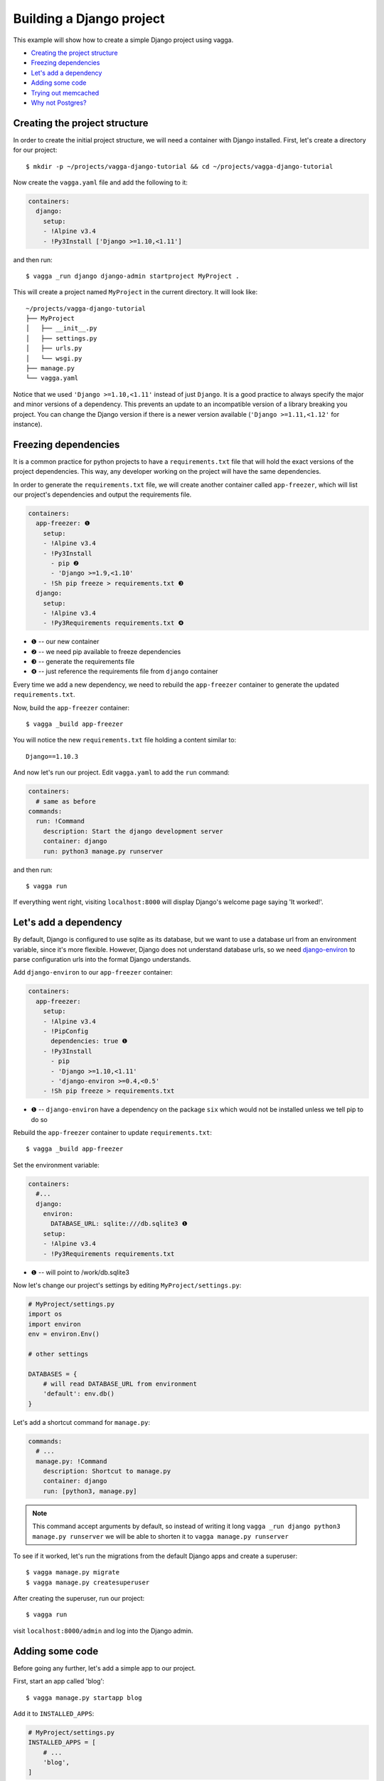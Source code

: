 =========================
Building a Django project
=========================

This example will show how to create a simple Django project using vagga.

* `Creating the project structure`_
* `Freezing dependencies`_
* `Let's add a dependency`_
* `Adding some code`_
* `Trying out memcached`_
* `Why not Postgres?`_


Creating the project structure
==============================

In order to create the initial project structure, we will need a container with Django
installed. First, let's create a directory for our project::

    $ mkdir -p ~/projects/vagga-django-tutorial && cd ~/projects/vagga-django-tutorial

Now create the ``vagga.yaml`` file and add the following to it:

.. code-block:: yaml

    containers:
      django:
        setup:
        - !Alpine v3.4
        - !Py3Install ['Django >=1.10,<1.11']

and then run::

    $ vagga _run django django-admin startproject MyProject .

This will create a project named ``MyProject`` in the current directory. It will
look like::

    ~/projects/vagga-django-tutorial
    ├── MyProject
    │   ├── __init__.py
    │   ├── settings.py
    │   ├── urls.py
    │   └── wsgi.py
    ├── manage.py
    └── vagga.yaml

Notice that we used ``'Django >=1.10,<1.11'`` instead of just ``Django``. It is a
good practice to always specify the major and minor versions of a dependency.
This prevents an update to an incompatible version of a library breaking you project.
You can change the Django version if there is a newer version available
(``'Django >=1.11,<1.12'`` for instance).

Freezing dependencies
=====================

It is a common practice for python projects to have a ``requirements.txt`` file
that will hold the exact versions of the project dependencies. This way, any
developer working on the project will have the same dependencies.

In order to generate the ``requirements.txt`` file, we will create another
container called ``app-freezer``, which will list our project's dependencies and
output the requirements file.

.. code-block:: yaml

    containers:
      app-freezer: ❶
        setup:
        - !Alpine v3.4
        - !Py3Install
          - pip ❷
          - 'Django >=1.9,<1.10'
        - !Sh pip freeze > requirements.txt ❸
      django:
        setup:
        - !Alpine v3.4
        - !Py3Requirements requirements.txt ❹

* ❶ -- our new container
* ❷ -- we need pip available to freeze dependencies
* ❸ -- generate the requirements file
* ❹ -- just reference the requirements file from ``django`` container

Every time we add a new dependency, we need to rebuild the ``app-freezer``
container to generate the updated ``requirements.txt``.

Now, build the ``app-freezer`` container::

    $ vagga _build app-freezer

You will notice the new ``requirements.txt`` file holding a content similar to::

    Django==1.10.3

And now let's run our project. Edit ``vagga.yaml`` to add the ``run`` command:

.. code-block:: yaml

    containers:
      # same as before
    commands:
      run: !Command
        description: Start the django development server
        container: django
        run: python3 manage.py runserver

and then run::

    $ vagga run

If everything went right, visiting ``localhost:8000`` will display Django's
welcome page saying 'It worked!'.

Let's add a dependency
======================

By default, Django is configured to use sqlite as its database, but we want to
use a database url from an environment variable, since it's more flexible.
However, Django does not understand database urls, so we need django-environ_
to parse configuration urls into the format Django understands.

Add ``django-environ`` to our ``app-freezer`` container:

.. code-block:: yaml

    containers:
      app-freezer:
        setup:
        - !Alpine v3.4
        - !PipConfig
          dependencies: true ❶
        - !Py3Install
          - pip
          - 'Django >=1.10,<1.11'
          - 'django-environ >=0.4,<0.5'
        - !Sh pip freeze > requirements.txt

* ❶ -- ``django-environ`` have a dependency on the package ``six`` which would
  not be installed unless we tell pip to do so

Rebuild the ``app-freezer`` container to update ``requirements.txt``::

    $ vagga _build app-freezer

Set the environment variable:

.. code-block:: yaml

    containers:
      #...
      django:
        environ:
          DATABASE_URL: sqlite:///db.sqlite3 ❶
        setup:
        - !Alpine v3.4
        - !Py3Requirements requirements.txt

* ❶ -- will point to /work/db.sqlite3

Now let's change our project's settings by editing ``MyProject/settings.py``:

.. code-block:: python

    # MyProject/settings.py
    import os
    import environ
    env = environ.Env()

    # other settings

    DATABASES = {
        # will read DATABASE_URL from environment
        'default': env.db()
    }

Let's add a shortcut command for ``manage.py``:

.. code-block:: yaml

    commands:
      # ...
      manage.py: !Command
        description: Shortcut to manage.py
        container: django
        run: [python3, manage.py]

.. note:: This command accept arguments by default, so
   instead of writing it long ``vagga _run django python3 manage.py runserver``
   we will be able to shorten it to ``vagga manage.py runserver``

To see if it worked, let's run the migrations from the default Django apps and
create a superuser::

    $ vagga manage.py migrate
    $ vagga manage.py createsuperuser

After creating the superuser, run our project::

    $ vagga run

visit ``localhost:8000/admin`` and log into the Django admin.

.. _django-environ: http://django-environ.readthedocs.io/

Adding some code
================

Before going any further, let's add a simple app to our project.

First, start an app called 'blog'::

    $ vagga manage.py startapp blog

Add it to ``INSTALLED_APPS``:

.. code-block:: python

    # MyProject/settings.py
    INSTALLED_APPS = [
        # ...
        'blog',
    ]

Create a model:

.. code-block:: python

    # blog/models.py
    from django.db import models


    class Article(models.Model):
        title = models.CharField(max_length=100)
        body = models.TextField()

Create the admin for our model:

.. code-block:: python

    # blog/admin.py
    from django.contrib import admin
    from .models import Article


    @admin.register(Article)
    class ArticleAdmin(admin.ModelAdmin):
        list_display = ('title',)

Create and run the migration::

    $ vagga manage.py makemigrations
    $ vagga manage.py migrate

Run our project::

    $ vagga run

And visit ``localhost:8000/admin`` to see our new model in action.

Now create a couple views:

.. code-block:: python

    # blog/views.py
    from django.views import generic
    from .models import Article


    class ArticleList(generic.ListView):
        model = Article
        paginate_by = 10


    class ArticleDetail(generic.DetailView):
        model = Article

Create the templates:

.. code-block:: django

    {# blog/templates/blog/article_list.html #}
    <!DOCTYPE html>
    <html>
    <head>
      <title>Article List</title>
    </head>
    <body>
      <h1>Article List</h1>
      <ul>
      {% for article in article_list %}
        <li><a href="{% url 'blog:article_detail' article.id %}">{{ article.title }}</a></li>
      {% endfor %}
      </ul>
    </body>
    </html>

.. code-block:: django

    {# blog/templates/blog/article_detail.html #}
    <!DOCTYPE html>
    <html>
    <head>
      <title>Article List</title>
    </head>
    <body>
      <h1>{{ article.title }}</h1>
      <p>
        {{ article.body }}
      </p>
    </body>
    </html>

Set the urls:

.. code-block:: python

    # blog/urls.py
    from django.conf.urls import url
    from . import views

    urlpatterns = [
        url(r'^$', views.ArticleList.as_view(), name='article_list'),
        url(r'^(?P<pk>\d+?)$', views.ArticleDetail.as_view(), name='article_detail'),
    ]

.. code-block:: python

    # MyProject/urls.py
    from django.conf.urls import url, include
    from django.contrib import admin

    urlpatterns = [
        url(r'^', include('blog.urls', namespace='blog')),
        url(r'^admin/', admin.site.urls),
    ]

.. note:: Remember to import ``include`` at the first line

Now run our project::

    $ vagga run

and visit ``localhost:8000``. Try adding some articles through the admin to see
the result.

Trying out memcached
====================

Many projects use `memcached <http://memcached.org/>`_ to speed up things, so
let's try it out.

Add ``pylibmc`` to our ``app-freezer``, as well as its build dependencies:

.. code-block:: yaml

    containers:
      app-freezer:
        setup:
        - !Alpine v3.4
        - &build_deps !BuildDeps ❶
          - libmemcached-dev ❷
          - zlib-dev ❷
        - !PipConfig
          dependencies: true
        - !Py3Install
          - pip
          - 'Django >=1.10,<1.11'
          - 'django-environ >=0.4,<0.5'
          - 'pylibmc >=1.5,<1.6'
        - !Sh pip freeze > requirements.txt
      django:
        environ:
          DATABASE_URL: sqlite:///db.sqlite3
        setup:
        - !Alpine v3.4
        - *build_deps ❸
        - !Py3Requirements requirements.txt

* ❶ -- we used an YAML anchor (``&build_deps``) to avoid repetition of the
  build dependencies
* ❷ -- libraries needed to build pylibmc
* ❸ -- the YAML alias ``*build_deps`` references the anchor declared in the
  ``app-freezer`` container, so we don't need to repeat the build dependencies
  on both containers

And rebuild the container::

    $ vagga _build app-freezer

Add the ``pylibmc`` runtime dependencies to our ``django`` container:

.. code-block:: yaml

    containers:
      # ...
      django:
        setup:
        - !Alpine v3.4
        - *build_deps
        - !Install
          - libmemcached ❶
          - zlib ❶
          - libsasl ❶
        - !Py3Requirements requirements.txt
        environ:
          DATABASE_URL: sqlite:///db.sqlite3

* ❶ -- libraries needed by pylibmc at runtime

Crate a new container called ``memcached``:

.. code-block:: yaml

    containers:
      # ...
      memcached:
        setup:
        - !Alpine v3.4
        - !Install [memcached]

Create the command to run with caching:

.. code-block:: yaml

    commands:
      # ...
      run-cached: !Supervise
        description: Start the django development server alongside memcached
        children:
          cache: !Command
            container: memcached
            run: memcached -u memcached -vv ❶
          app: !Command
            container: django
            environ:
              CACHE_URL: pymemcache://127.0.0.1:11211 ❷
            run: python3 manage.py runserver

* ❶ -- run memcached as verbose so we see can see the cache working
* ❷ -- set the cache url

Change ``MyProject/settings.py`` to use our ``memcached`` container:

.. code-block:: python

    import os
    import environ
    env = environ.Env()

    # other settings

    CACHES = {
        # will read CACHE_URL from environment
        # defaults to memory cache if environment is not set
        'default': env.cache(default='locmemcache://')
    }

Configure our view to cache its response:

.. code-block:: python

    # blog/urls.py
    from django.conf.urls import url
    from django.views.decorators.cache import cache_page
    from . import views

    cache_15m = cache_page(60 * 15)

    urlpatterns = [
        url(r'^$', views.ArticleList.as_view(), name='article_list'),
        url(r'^(?P<pk>\d+?)$', cache_15m(views.ArticleDetail.as_view()), name='article_detail'),
    ]

Now, run our project with memcached::

    $ vagga run-cached

And visit any article detail page, hit ``Ctrl+r`` to avoid browser cache and
watch the memcached output on the terminal.

Why not Postgres?
=================

We can test our project against a Postgres database, which is probably what we
will use in production.

First add ``psycopg2`` and its build dependencies to ``app-freezer``:

.. code-block:: yaml

    containers:
      app-freezer:
        setup:
        - !Alpine v3.4
        - !BuildDeps
          - libmemcached-dev
          - zlib-dev
          - postgresql-dev ❶
        - !PipConfig
          dependencies: true
        - !Py3Install
          - pip
          - 'Django >=1.10,<1.11'
          - 'django-environ >=0.4,<0.5'
          - 'pylibmc >=1.5,<1.6'
          - 'psycopg2 >=2.6,<2.7' ❷
        - !Sh pip freeze > requirements.txt

* ❶ -- library needed to build psycopg2
* ❷ -- psycopg2 dependency

Rebuild the container::

    $ vagga _build app-freezer

Add the runtime dependencies of ``psycopg2``:

.. code-block:: yaml

    containers:
      django:
        setup:
        - !Alpine v3.4
        - *build_deps
        - !Install
          - libmemcached
          - zlib
          - libsasl
          - libpq ❶
        - !Py3Requirements requirements.txt
        environ:
          DATABASE_URL: sqlite:///db.sqlite3

* ❶ -- library needed by psycopg2 at runtime

Before running our project, we need a way to automatically create our superuser.
We can crate a migration to do this. First, create an app called ``common``::

    $ vagga manage.py startapp common

Add it to ``INSTALLED_APPS``:

.. code-block:: python

    INSTALLED_APPS = [
        # ...
        'common',
        'blog',
    ]

Create the migration for adding the admin user::

    $ vagga manage.py makemigrations -n create_superuser --empty common

Change the migration to add our admin user:

.. code-block:: python

    # common/migrations/0001_create_superuser.py
    from django.db import migrations
    from django.contrib.auth.hashers import make_password


    def create_superuser(apps, schema_editor):
        User = apps.get_model("auth", "User")
        User.objects.create(username='admin',
                            email='admin@example.com',
                            password=make_password('change_me'),
                            is_superuser=True,
                            is_staff=True,
                            is_active=True)


    class Migration(migrations.Migration):

        dependencies = [
            ('auth', '__latest__')
        ]

        operations = [
            migrations.RunPython(create_superuser)
        ]

Create the database container:

.. code-block:: yaml

    containers:
      # ...
      postgres:
        setup:
        - !Ubuntu xenial
        - !EnsureDir /data
        - !Sh |
            addgroup --system --gid 200 postgres ❶
            adduser --uid 200 --system --home /data --no-create-home \
                --shell /bin/bash --group --gecos "PostgreSQL administrator" \
                postgres
        - !Install [postgresql-9.5]
        environ:
          PGDATA: /data
          PG_PORT: 5433
          PG_DB: test
          PG_USER: vagga
          PG_PASSWORD: vagga
          PG_BIN: /usr/lib/postgresql/9.5/bin
        volumes:
          /data: !Persistent
            name: postgres
            owner-uid: 200
            owner-gid: 200
            init-command: _pg-init ❷
          /run: !Tmpfs
            subdirs:
              postgresql: { mode: 0o777 }

* ❶ -- Use fixed user id and group id for postgres
* ❷ -- Vagga command to initialize the volume

.. note:: The database will be persisted in ``.vagga/.volumes/postgres``.

Now add the command to initialize the database:

.. code-block:: yaml

    commands:
      # ...
      _pg-init: !Command
        description: Init postgres database
        container: postgres
        user-id: 200
        group-id: 200
        run: |
          set -ex
          ls -la /data
          $PG_BIN/pg_ctl initdb
          $PG_BIN/pg_ctl -w -o '-F --port=$PG_PORT -k /tmp' start
          $PG_BIN/createuser -h 127.0.0.1 -p $PG_PORT $PG_USER
          $PG_BIN/createdb -h 127.0.0.1 -p $PG_PORT $PG_DB -O $PG_USER
          $PG_BIN/psql -h 127.0.0.1 -p $PG_PORT -c "ALTER ROLE $PG_USER WITH ENCRYPTED PASSWORD '$PG_PASSWORD';"
          $PG_BIN/pg_ctl stop

And then add the command to run with Postgres:

.. code-block:: yaml

    commands:
      # ...
      run-postgres: !Supervise
        description: Start the django development server using Postgres database
        children:
          app: !Command
            container: django
            environ:
              DATABASE_URL: postgresql://vagga:vagga@127.0.0.1:5433/test
            run: |
                python3 manage.py migrate
                python3 manage.py runserver
          db: !Command
            container: postgres
            user-id: 200
            group-id: 200
            run: exec $PG_BIN/postgres -F --port=$PG_PORT

Now run::

    $ vagga run-postgres

Visit ``localhost:8000/admin`` and try to log in with the user and password we
defined in the migration.
